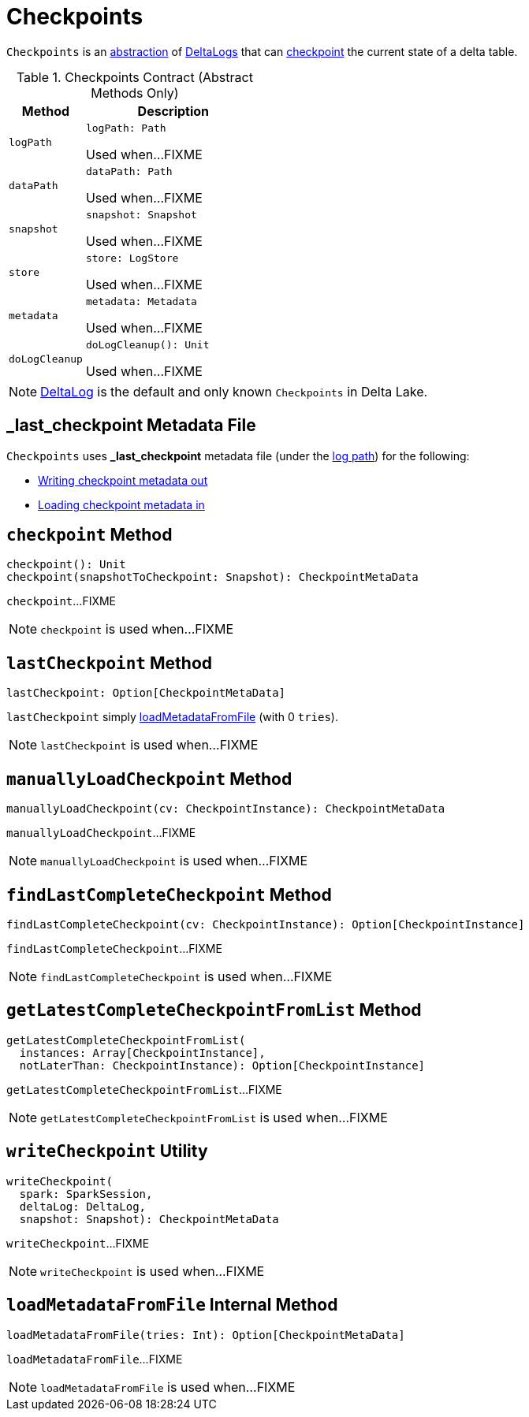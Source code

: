 = Checkpoints

`Checkpoints` is an <<contract, abstraction>> of <<implementations, DeltaLogs>> that can <<checkpoint, checkpoint>> the current state of a delta table.

[[contract]]
.Checkpoints Contract (Abstract Methods Only)
[cols="30m,70",options="header",width="100%"]
|===
| Method
| Description

| logPath
a| [[logPath]]

[source, scala]
----
logPath: Path
----

Used when...FIXME

| dataPath
a| [[dataPath]]

[source, scala]
----
dataPath: Path
----

Used when...FIXME

| snapshot
a| [[snapshot]]

[source, scala]
----
snapshot: Snapshot
----

Used when...FIXME

| store
a| [[store]]

[source, scala]
----
store: LogStore
----

Used when...FIXME

| metadata
a| [[metadata]]

[source, scala]
----
metadata: Metadata
----

Used when...FIXME

| doLogCleanup
a| [[doLogCleanup]]

[source, scala]
----
doLogCleanup(): Unit
----

Used when...FIXME

|===

[[implementations]]
NOTE: <<DeltaLog.adoc#, DeltaLog>> is the default and only known `Checkpoints` in Delta Lake.

== [[LAST_CHECKPOINT]][[_last_checkpoint]] _last_checkpoint Metadata File

`Checkpoints` uses *_last_checkpoint* metadata file (under the <<DeltaLog.adoc#logPath, log path>>) for the following:

* <<checkpoint, Writing checkpoint metadata out>>

* <<loadMetadataFromFile, Loading checkpoint metadata in>>

== [[checkpoint]] `checkpoint` Method

[source, scala]
----
checkpoint(): Unit
checkpoint(snapshotToCheckpoint: Snapshot): CheckpointMetaData
----

`checkpoint`...FIXME

NOTE: `checkpoint` is used when...FIXME

== [[lastCheckpoint]] `lastCheckpoint` Method

[source, scala]
----
lastCheckpoint: Option[CheckpointMetaData]
----

`lastCheckpoint` simply <<loadMetadataFromFile, loadMetadataFromFile>> (with 0 `tries`).

NOTE: `lastCheckpoint` is used when...FIXME

== [[manuallyLoadCheckpoint]] `manuallyLoadCheckpoint` Method

[source, scala]
----
manuallyLoadCheckpoint(cv: CheckpointInstance): CheckpointMetaData
----

`manuallyLoadCheckpoint`...FIXME

NOTE: `manuallyLoadCheckpoint` is used when...FIXME

== [[findLastCompleteCheckpoint]] `findLastCompleteCheckpoint` Method

[source, scala]
----
findLastCompleteCheckpoint(cv: CheckpointInstance): Option[CheckpointInstance]
----

`findLastCompleteCheckpoint`...FIXME

NOTE: `findLastCompleteCheckpoint` is used when...FIXME

== [[getLatestCompleteCheckpointFromList]] `getLatestCompleteCheckpointFromList` Method

[source, scala]
----
getLatestCompleteCheckpointFromList(
  instances: Array[CheckpointInstance],
  notLaterThan: CheckpointInstance): Option[CheckpointInstance]
----

`getLatestCompleteCheckpointFromList`...FIXME

NOTE: `getLatestCompleteCheckpointFromList` is used when...FIXME

== [[writeCheckpoint]] `writeCheckpoint` Utility

[source, scala]
----
writeCheckpoint(
  spark: SparkSession,
  deltaLog: DeltaLog,
  snapshot: Snapshot): CheckpointMetaData
----

`writeCheckpoint`...FIXME

NOTE: `writeCheckpoint` is used when...FIXME

== [[loadMetadataFromFile]] `loadMetadataFromFile` Internal Method

[source, scala]
----
loadMetadataFromFile(tries: Int): Option[CheckpointMetaData]
----

`loadMetadataFromFile`...FIXME

NOTE: `loadMetadataFromFile` is used when...FIXME
